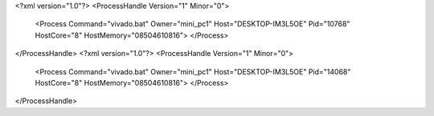 <?xml version="1.0"?>
<ProcessHandle Version="1" Minor="0">
    <Process Command="vivado.bat" Owner="mini_pc1" Host="DESKTOP-IM3L5OE" Pid="10768" HostCore="8" HostMemory="08504610816">
    </Process>
</ProcessHandle>
<?xml version="1.0"?>
<ProcessHandle Version="1" Minor="0">
    <Process Command="vivado.bat" Owner="mini_pc1" Host="DESKTOP-IM3L5OE" Pid="14068" HostCore="8" HostMemory="08504610816">
    </Process>
</ProcessHandle>
